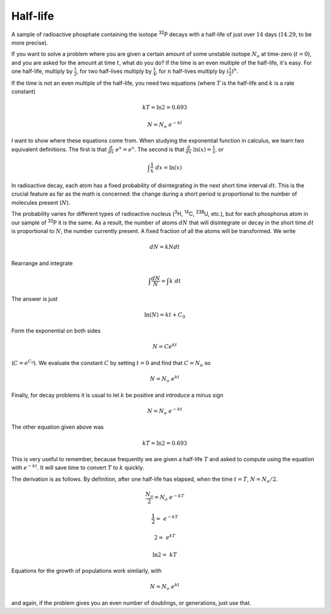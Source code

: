 .. _half-life:

#########
Half-life
#########

A sample of radioactive phosphate containing the isotope :sup:`32`\ P decays with a half-life of just over :math:`14` days (:math:`14.29`, to be more precise).  

If you want to solve a problem where you are given a certain amount of some unstable isotope :math:`N_o` at time-zero (:math:`t=0`), and you are asked for the amount at time :math:`t`, what do you do?  If the time is an even multiple of the half-life, it's easy.  For one half-life, multiply by :math:`\frac{1}{2}`, for two half-lives multiply by :math:`\frac{1}{4}`, for :math:`n` half-lives multiply by :math:`(\frac{1}{2})^n`.

If the time is not an even multiple of the half-life, you need two equations (where :math:`T` is the half-life and :math:`k` is a rate constant)

.. math::

    kT = \ln 2  = 0.693

    N = N_o \ e^{-kt}

I want to show where these equations come from.  When studying the exponential function in calculus, we learn two equivalent definitions.  The first is that :math:`\frac{d}{dx} \ e^x = e^x`.  The second is that :math:`\frac{d}{dx} \ \ln(x) = \frac{1}{x}`, or 

.. math::

    \int \frac{1}{x} \ dx = \ln(x)

In radioactive decay, each atom has a fixed probability of disintegrating in the next short time interval :math:`dt`.  This is the crucial feature as far as the math is concerned:  the change during a short period is proportional to the number of molecules present (:math:`N`).

The probability varies for different types of radioactive nucleus (:sup:`3`\ H, :sup:`14`\ C, :sup:`238`\ U, etc.), but for each phosphorus atom in our sample of :sup:`32`\ P it is the same.  As a result, the number of atoms :math:`dN` that will disintegrate or decay in the short time :math:`dt` is proportional to :math:`N`, the number currently present.  A fixed fraction of all the atoms will be transformed.  We write

.. math::

    dN = k N dt

Rearrange and integrate

.. math::

    \int \frac{dN}{N} = \int k \ dt

The answer is just

.. math::

    \ln(N) = kt + C_0

Form the exponential on both sides

.. math::

    N = Ce^kt

(:math:`C = e^{C_0}`).  We evaluate the constant :math:`C` by setting :math:`t=0` and find that :math:`C = N_o` so

.. math::

    N = N_o \ e^{kt}

Finally, for decay problems it is usual to let :math:`k` be positive and introduce a minus sign

.. math::

    N = N_o \ e^{-kt}

The other equation given above was

.. math::

    kT = \ln 2 = 0.693

This is very useful to remember, because frequently we are given a half-life :math:`T` and asked to compute using the  equation with :math:`e^{-kt}`.  It will save time to convert :math:`T` to :math:`k` quickly.  

The derivation is as follows.  By definition, after one half-life has elapsed, when the time :math:`t = T`, :math:`N = N_o/2`.

.. math::

    \frac{N_o}{2} = N_o \ e^{-kT}

    \frac{1}{2} =  \ e^{-kT}

    2 =  \ e^{kT}

    \ln 2 =  \ kT

Equations for the growth of populations work similarly, with 

.. math::

    N = N_o \ e^{kt}

and again, if the problem gives you an even number of doublings, or generations, just use that.